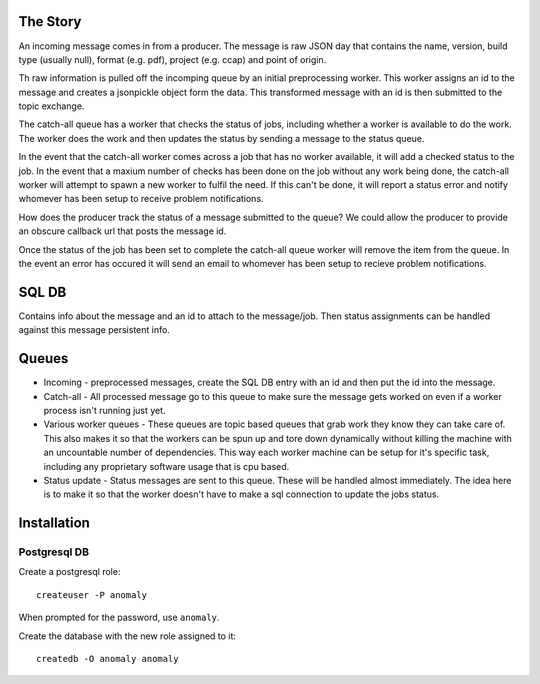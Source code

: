 
The Story
---------

An incoming message comes in from a producer. The message is raw JSON
day that contains the name, version, build type (usually
null), format (e.g. pdf), project (e.g. ccap) and point of origin.

Th raw information is pulled off the incomping queue by an initial
preprocessing worker. This worker assigns an id to the message
and creates a jsonpickle object form the data. This transformed
message with an id is then submitted to the topic exchange.

The catch-all queue has a worker that checks the status of jobs, including
whether a worker is available to do the work. The worker does the work
and then updates the status by sending a message to the status queue.

In the event that the catch-all worker comes across a job that has no
worker available, it will add a checked status to the job. In the
event that a maxium number of checks has been done on the job  without
any work being done, the catch-all worker will attempt to spawn a new
worker to fulfil the need. If this can't be done, it will report a
status error and notify whomever has been setup to receive problem
notifications.

How does the producer track the status of a message submitted to the
queue? We could allow the producer to provide an obscure callback url
that posts the message id. 

Once the status of the job has been set to complete the catch-all
queue worker will remove the item from the queue. In the event an
error has occured it will send an email to whomever has been setup to
recieve problem notifications.

SQL DB
------

Contains info about the message and an id to attach to the
message/job. Then status assignments can be handled against this
message persistent info. 

Queues
------

- Incoming - preprocessed messages, create the SQL DB entry with an id
  and then put the id into the message.
- Catch-all - All processed message go to this queue to make sure the
  message gets worked on even if a worker process isn't running just
  yet.
- Various worker queues - These queues are topic based queues that
  grab work they know they can take care of. This also makes it so
  that the workers can be spun up and tore down dynamically without
  killing the machine with an uncountable number of dependencies. This
  way each worker machine can be setup for it's specific task,
  including any proprietary software usage that is cpu based.
- Status update - Status messages are sent to this queue. These will
  be handled almost immediately. The idea here is to make it so that
  the worker doesn't have to make a sql connection to update the jobs
  status.

Installation
------------

Postgresql DB
~~~~~~~~~~~~~

Create a postgresql role::

    createuser -P anomaly

When prompted for the password, use ``anomaly``.

Create the database with the new role assigned to it::

    createdb -O anomaly anomaly
